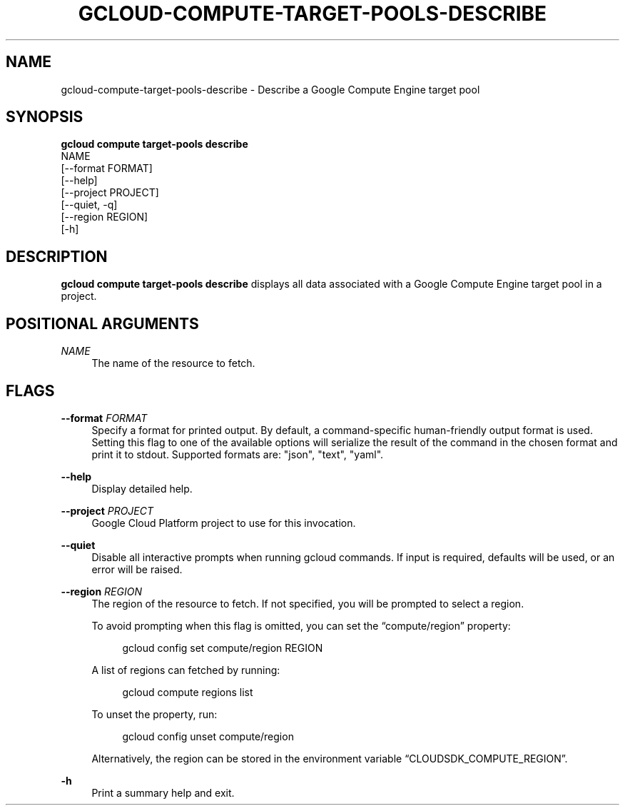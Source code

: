 '\" t
.TH "GCLOUD\-COMPUTE\-TARGET\-POOLS\-DESCRIBE" "1"
.ie \n(.g .ds Aq \(aq
.el       .ds Aq '
.nh
.ad l
.SH "NAME"
gcloud-compute-target-pools-describe \- Describe a Google Compute Engine target pool
.SH "SYNOPSIS"
.sp
.nf
\fBgcloud compute target\-pools describe\fR
  NAME
  [\-\-format FORMAT]
  [\-\-help]
  [\-\-project PROJECT]
  [\-\-quiet, \-q]
  [\-\-region REGION]
  [\-h]
.fi
.SH "DESCRIPTION"
.sp
\fBgcloud compute target\-pools describe\fR displays all data associated with a Google Compute Engine target pool in a project\&.
.SH "POSITIONAL ARGUMENTS"
.PP
\fINAME\fR
.RS 4
The name of the resource to fetch\&.
.RE
.SH "FLAGS"
.PP
\fB\-\-format\fR \fIFORMAT\fR
.RS 4
Specify a format for printed output\&. By default, a command\-specific human\-friendly output format is used\&. Setting this flag to one of the available options will serialize the result of the command in the chosen format and print it to stdout\&. Supported formats are: "json", "text", "yaml"\&.
.RE
.PP
\fB\-\-help\fR
.RS 4
Display detailed help\&.
.RE
.PP
\fB\-\-project\fR \fIPROJECT\fR
.RS 4
Google Cloud Platform project to use for this invocation\&.
.RE
.PP
\fB\-\-quiet\fR
.RS 4
Disable all interactive prompts when running gcloud commands\&. If input is required, defaults will be used, or an error will be raised\&.
.RE
.PP
\fB\-\-region\fR \fIREGION\fR
.RS 4
The region of the resource to fetch\&. If not specified, you will be prompted to select a region\&.
.sp
To avoid prompting when this flag is omitted, you can set the \(lqcompute/region\(rq property:
.sp
.if n \{\
.RS 4
.\}
.nf
gcloud config set compute/region REGION
.fi
.if n \{\
.RE
.\}
.sp
A list of regions can fetched by running:
.sp
.if n \{\
.RS 4
.\}
.nf
gcloud compute regions list
.fi
.if n \{\
.RE
.\}
.sp
To unset the property, run:
.sp
.if n \{\
.RS 4
.\}
.nf
gcloud config unset compute/region
.fi
.if n \{\
.RE
.\}
.sp
Alternatively, the region can be stored in the environment variable \(lqCLOUDSDK_COMPUTE_REGION\(rq\&.
.RE
.PP
\fB\-h\fR
.RS 4
Print a summary help and exit\&.
.RE
